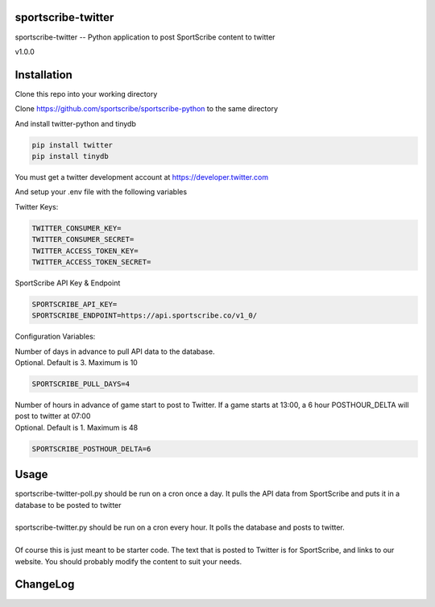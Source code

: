 sportscribe-twitter
==================

sportscribe-twitter -- Python application to post SportScribe content to twitter

v1.0.0

Installation
============

Clone this repo into your working directory

Clone https://github.com/sportscribe/sportscribe-python to the same directory

And install twitter-python and tinydb

.. code::

  pip install twitter
  pip install tinydb



You must get a twitter development account at https://developer.twitter.com 


And setup your .env file with the following variables

Twitter Keys:

.. code::

  TWITTER_CONSUMER_KEY=
  TWITTER_CONSUMER_SECRET=
  TWITTER_ACCESS_TOKEN_KEY=
  TWITTER_ACCESS_TOKEN_SECRET=
  
SportScribe API Key & Endpoint
  
.. code::

  SPORTSCRIBE_API_KEY=
  SPORTSCRIBE_ENDPOINT=https://api.sportscribe.co/v1_0/

Configuration Variables:

| Number of days in advance to pull API data to the database. 
| Optional. Default is 3. Maximum is 10

.. code::

  SPORTSCRIBE_PULL_DAYS=4

| Number of hours in advance of game start to post to Twitter. If a game starts at 13:00, a 6 hour POSTHOUR_DELTA will post to twitter at 07:00
| Optional. Default is 1. Maximum is 48

.. code::

  SPORTSCRIBE_POSTHOUR_DELTA=6



Usage
=======

| sportscribe-twitter-poll.py should be run on a cron once a day. It pulls the API data from SportScribe and puts it in a database to be posted to twitter
|
| sportscribe-twitter.py should be run on a cron every hour. It polls the database and posts to twitter.
|
| Of course this is just meant to be starter code. The text that is posted to Twitter is for SportScribe, and links to our website. You should probably modify the content to suit your needs.



ChangeLog
=========

